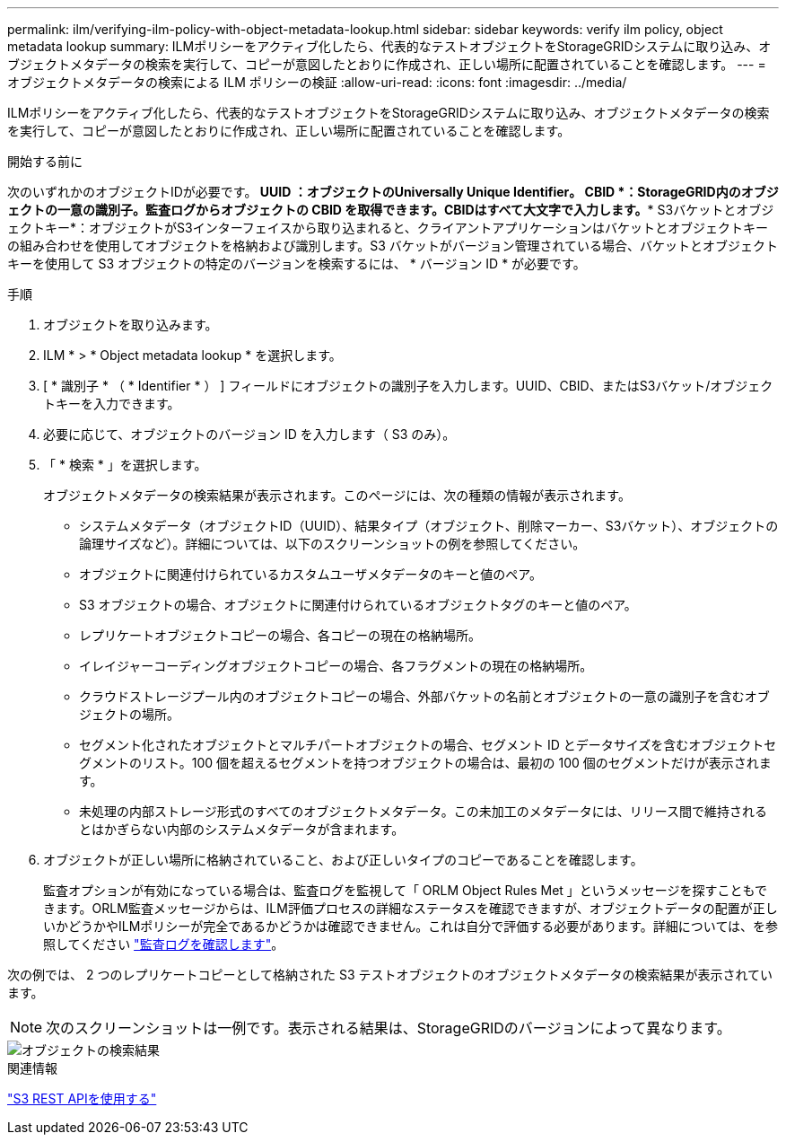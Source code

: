 ---
permalink: ilm/verifying-ilm-policy-with-object-metadata-lookup.html 
sidebar: sidebar 
keywords: verify ilm policy, object metadata lookup 
summary: ILMポリシーをアクティブ化したら、代表的なテストオブジェクトをStorageGRIDシステムに取り込み、オブジェクトメタデータの検索を実行して、コピーが意図したとおりに作成され、正しい場所に配置されていることを確認します。 
---
= オブジェクトメタデータの検索による ILM ポリシーの検証
:allow-uri-read: 
:icons: font
:imagesdir: ../media/


[role="lead"]
ILMポリシーをアクティブ化したら、代表的なテストオブジェクトをStorageGRIDシステムに取り込み、オブジェクトメタデータの検索を実行して、コピーが意図したとおりに作成され、正しい場所に配置されていることを確認します。

.開始する前に
次のいずれかのオブジェクトIDが必要です。** UUID *：オブジェクトのUniversally Unique Identifier。** CBID *：StorageGRID内のオブジェクトの一意の識別子。監査ログからオブジェクトの CBID を取得できます。CBIDはすべて大文字で入力します。** S3バケットとオブジェクトキー*：オブジェクトがS3インターフェイスから取り込まれると、クライアントアプリケーションはバケットとオブジェクトキーの組み合わせを使用してオブジェクトを格納および識別します。S3 バケットがバージョン管理されている場合、バケットとオブジェクトキーを使用して S3 オブジェクトの特定のバージョンを検索するには、 * バージョン ID * が必要です。

.手順
. オブジェクトを取り込みます。
. ILM * > * Object metadata lookup * を選択します。
. [ * 識別子 * （ * Identifier * ） ] フィールドにオブジェクトの識別子を入力します。UUID、CBID、またはS3バケット/オブジェクトキーを入力できます。
. 必要に応じて、オブジェクトのバージョン ID を入力します（ S3 のみ）。
. 「 * 検索 * 」を選択します。
+
オブジェクトメタデータの検索結果が表示されます。このページには、次の種類の情報が表示されます。

+
** システムメタデータ（オブジェクトID（UUID）、結果タイプ（オブジェクト、削除マーカー、S3バケット）、オブジェクトの論理サイズなど）。詳細については、以下のスクリーンショットの例を参照してください。
** オブジェクトに関連付けられているカスタムユーザメタデータのキーと値のペア。
** S3 オブジェクトの場合、オブジェクトに関連付けられているオブジェクトタグのキーと値のペア。
** レプリケートオブジェクトコピーの場合、各コピーの現在の格納場所。
** イレイジャーコーディングオブジェクトコピーの場合、各フラグメントの現在の格納場所。
** クラウドストレージプール内のオブジェクトコピーの場合、外部バケットの名前とオブジェクトの一意の識別子を含むオブジェクトの場所。
** セグメント化されたオブジェクトとマルチパートオブジェクトの場合、セグメント ID とデータサイズを含むオブジェクトセグメントのリスト。100 個を超えるセグメントを持つオブジェクトの場合は、最初の 100 個のセグメントだけが表示されます。
** 未処理の内部ストレージ形式のすべてのオブジェクトメタデータ。この未加工のメタデータには、リリース間で維持されるとはかぎらない内部のシステムメタデータが含まれます。


. オブジェクトが正しい場所に格納されていること、および正しいタイプのコピーであることを確認します。
+
監査オプションが有効になっている場合は、監査ログを監視して「 ORLM Object Rules Met 」というメッセージを探すこともできます。ORLM監査メッセージからは、ILM評価プロセスの詳細なステータスを確認できますが、オブジェクトデータの配置が正しいかどうかやILMポリシーが完全であるかどうかは確認できません。これは自分で評価する必要があります。詳細については、を参照してください link:../audit/index.html["監査ログを確認します"]。



次の例では、 2 つのレプリケートコピーとして格納された S3 テストオブジェクトのオブジェクトメタデータの検索結果が表示されています。


NOTE: 次のスクリーンショットは一例です。表示される結果は、StorageGRIDのバージョンによって異なります。

image::../media/object_lookup_results.png[オブジェクトの検索結果]

.関連情報
link:../s3/index.html["S3 REST APIを使用する"]
